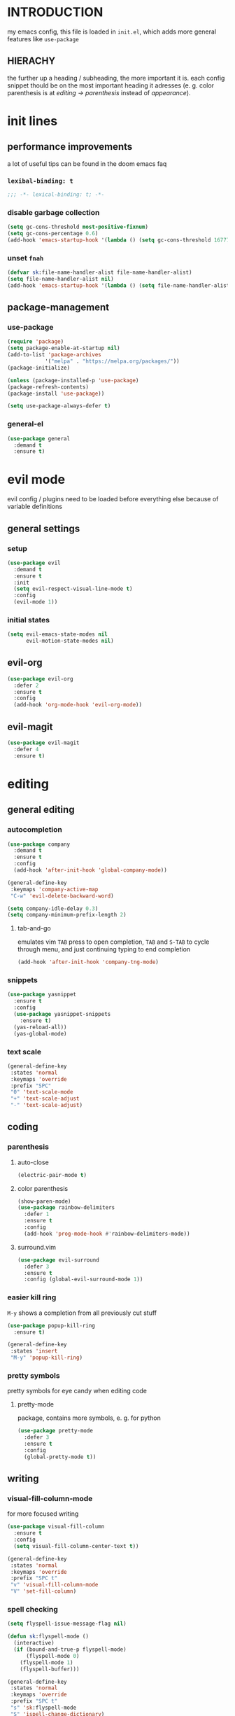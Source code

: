 * INTRODUCTION
my emacs config, this file is loaded in =init.el=, which adds more general features like =use-package=
** HIERACHY
the further up a heading / subheading, the more important it is. each config snippet thould be on the most important heading it adresses (e. g. color parenthesis is at /editing → parenthesis/ instead of /appearance/).
* init lines
** performance improvements
a lot of useful tips can be found in the doom emacs faq
*** =lexibal-binding: t=
#+begin_src emacs-lisp
  ;;; -*- lexical-binding: t; -*-
#+end_src
*** disable garbage collection
#+begin_src emacs-lisp
  (setq gc-cons-threshold most-positive-fixnum)
  (setq gc-cons-percentage 0.6)
  (add-hook 'emacs-startup-hook '(lambda () (setq gc-cons-threshold 16777216) (setq gc-cons-percentage 0.1)))
#+end_src
*** unset =fnah=
#+begin_src emacs-lisp
  (defvar sk:file-name-handler-alist file-name-handler-alist)
  (setq file-name-handler-alist nil)
  (add-hook 'emacs-startup-hook '(lambda () (setq file-name-handler-alist sk:file-name-handler-alist)))
#+end_src
** package-management
*** use-package
#+begin_src emacs-lisp
  (require 'package)
  (setq package-enable-at-startup nil)
  (add-to-list 'package-archives
              '("melpa" . "https://melpa.org/packages/"))
  (package-initialize)

  (unless (package-installed-p 'use-package)
  (package-refresh-contents)
  (package-install 'use-package))

  (setq use-package-always-defer t)
#+end_src
*** general-el
#+begin_src emacs-lisp
  (use-package general
    :demand t
    :ensure t)
#+end_src
* evil mode
evil config / plugins need to be loaded before everything else because of variable definitions
** general settings
*** setup
#+begin_src emacs-lisp
  (use-package evil
    :demand t
    :ensure t
    :init
    (setq evil-respect-visual-line-mode t)
    :config
    (evil-mode 1))
#+end_src
*** initial states
#+begin_src emacs-lisp
  (setq evil-emacs-state-modes nil
        evil-motion-state-modes nil)
#+end_src
** evil-org
#+begin_src emacs-lisp
  (use-package evil-org
    :defer 2
    :ensure t
    :config
    (add-hook 'org-mode-hook 'evil-org-mode))
#+end_src
** evil-magit
#+begin_src emacs-lisp
  (use-package evil-magit
    :defer 4
    :ensure t)
#+end_src
* editing
** general editing
*** autocompletion
#+begin_src emacs-lisp
  (use-package company
    :demand t
    :ensure t
    :config
    (add-hook 'after-init-hook 'global-company-mode))

  (general-define-key
   :keymaps 'company-active-map
   "C-w" 'evil-delete-backward-word)

  (setq company-idle-delay 0.3)
  (setq company-minimum-prefix-length 2)
#+end_src
**** tab-and-go
emulates vim =TAB= press to open completion, =TAB= and =S-TAB= to cycle through menu, and just continuing typing to end completion
#+begin_src emacs-lisp
  (add-hook 'after-init-hook 'company-tng-mode)
#+end_src
*** snippets
#+begin_src emacs-lisp
  (use-package yasnippet
    :ensure t
    :config
    (use-package yasnippet-snippets
      :ensure t)
    (yas-reload-all))
    (yas-global-mode)
#+end_src
*** text scale
#+begin_src emacs-lisp
  (general-define-key
   :states 'normal
   :keymaps 'override
   :prefix "SPC"
   "0" 'text-scale-mode
   "+" 'text-scale-adjust
   "-" 'text-scale-adjust)
#+end_src
** coding
*** parenthesis
**** auto-close
#+begin_src emacs-lisp
  (electric-pair-mode t)
#+end_src
**** color parenthesis
#+begin_src emacs-lisp
  (show-paren-mode)
  (use-package rainbow-delimiters
    :defer 1
    :ensure t
    :config
    (add-hook 'prog-mode-hook #'rainbow-delimiters-mode))
#+end_src
**** surround.vim
#+begin_src emacs-lisp
  (use-package evil-surround
    :defer 3
    :ensure t
    :config (global-evil-surround-mode 1))
#+end_src
*** easier kill ring
=M-y= shows a completion from all previously cut stuff
#+begin_src emacs-lisp
  (use-package popup-kill-ring
    :ensure t)

  (general-define-key
   :states 'insert
   "M-y" 'popup-kill-ring)
#+end_src
*** pretty symbols
pretty symbols for eye candy when editing code
**** pretty-mode
package, contains more symbols, e. g. for python
#+begin_src emacs-lisp
  (use-package pretty-mode
    :defer 3
    :ensure t
    :config
    (global-pretty-mode t))
#+end_src
** writing
*** visual-fill-column-mode
for more focused writing
#+begin_src emacs-lisp
  (use-package visual-fill-column
    :ensure t
    :config
    (setq visual-fill-column-center-text t))

  (general-define-key
   :states 'normal
   :keymaps 'override
   :prefix "SPC t"
   "v" 'visual-fill-column-mode
   "V" 'set-fill-column)
#+end_src
*** spell checking
#+begin_src emacs-lisp
  (setq flyspell-issue-message-flag nil)

  (defun sk:flyspell-mode ()
    (interactive)
    (if (bound-and-true-p flyspell-mode)
        (flyspell-mode 0)
      (flyspell-mode 1)
      (flyspell-buffer)))

  (general-define-key
   :states 'normal
   :keymaps 'override
   :prefix "SPC t"
   "s" 'sk:flyspell-mode
   "S" 'ispell-change-dictionary)
#+end_src
*** german quotation marks
#+begin_src emacs-lisp
  (add-to-list 'electric-pair-pairs '(8218 . 8216)) ;; ‚‘
  (add-to-list 'electric-pair-pairs '(8222 . 8220)) ;; „“
#+end_src
* ido
replace default emacs menues with more interactive ones, e. g. when opening files
** general settings
*** ido everywhere
#+begin_src emacs-lisp
  (setq ido-enable-flex-matching nil
        ido-create-new-buffer 'always
        ido-everywhere t)
  (ido-mode 1)
#+end_src
*** ido-vertical
#+begin_src emacs-lisp
  (use-package ido-vertical-mode
    :demand t
    :ensure t
    :config
    (ido-vertical-mode 1))
#+end_src
*** keybinds
#+begin_src emacs-lisp
  (defun sk:ido-custom-keys ()
    (general-define-key
     :keymaps 'ido-completion-map
     "C-d" 'ido-kill-buffer-at-head
     "C-n" 'ido-next-match
     "C-j" 'ido-next-match
     "C-k" 'ido-prev-match
     "C-p" 'ido-prev-match))

  (add-hook 'ido-setup-hook 'sk:ido-custom-keys)
#+end_src
*** smex
wrapper around ido that improves =M-x=
#+begin_src emacs-lisp
  (use-package smex
    :demand t
    :ensure t
    :config (smex-initialize))

  (general-define-key
   :keymaps 'override
   "M-x" 'smex)

  (general-define-key
   :states 'normal
   :keymaps 'override
   "SPC x" 'smex)
#+end_src
** ignoring buffers
#+begin_src emacs-lisp
  (setq sk:ido-unignored-buffers '("*dashboard*"))

  (defun sk:ido-ignore-buffers-fun (name)
    "Ignore all *starred* buffers except the ones listed in sk:ido-unignored-buffers"
    (and (string-match "^\*" name)
        (not (member name sk:ido-unignored-buffers))))

  (add-to-list 'ido-ignore-buffers 'sk:ido-ignore-buffers-fun)
#+end_src
** recent files
#+begin_src emacs-lisp
  (defun recentf-ido-find-file ()
    "Find a recent file using Ido."
    (interactive)
    (let ((file (ido-completing-read "Choose recent file: " recentf-list nil t)))
      (when file
        (find-file file))))
#+end_src
** bookmarks
#+begin_src emacs-lisp
  (defun ido-bookmark-jump (bname)
    "Switch to bookmark interactively using `ido'."
    (interactive (list (ido-completing-read "Bookmark: " (bookmark-all-names) nil t)))
    (bookmark-jump bname))
  (add-hook 'after-init-hook 'bookmark-save)
#+end_src
* navigation
** navigating within a window
*** scrolling
#+begin_src emacs-lisp
  (setq scroll-margin 5)
#+end_src
*** follow mode
#+begin_src emacs-lisp
  (general-define-key
   :states 'normal
   :keymaps 'override
   "SPC t f" 'follow-mode)
#+end_src
*** insert mode
#+begin_src emacs-lisp
  (general-define-key
   :states 'insert
   "C-k" 'evil-previous-line
   "C-j" 'evil-next-line
   "C-h" 'backward-char
   "C-l" 'forward-char)
#+end_src
*** avy
navigate to any char in a buffer using =M-s=
#+begin_src emacs-lisp
  (use-package avy
    :ensure t)

  (general-define-key
   :states '(normal visual)
   :keymaps 'override
   :prefix "SPC a"
   "a" 'avy-goto-word-or-subword-1
   "c" 'avy-goto-char-timer
   "w" 'avy-goto-word-or-subword-1
   "W" 'avy-goto-word
   "l" 'avy-goto-line
   "j" 'avy-goto-line-below
   "k" 'avy-goto-line-above)
#+end_src
** navigating windows
*** functions
functions that move the cursor when the window is split
#+begin_src emacs-lisp
  (defun split-and-follow-horizontally ()
    (interactive)
    (split-window-below)
    (balance-windows)
    (other-window 1))

  (defun split-and-follow-vertically ()
    (interactive)
    (split-window-right)
    (balance-windows)
    (other-window 1))
#+end_src
*** keybinds
**** manage windows
#+begin_src emacs-lisp
  (general-define-key
   :states 'normal
   :keymaps 'override
   :prefix "SPC w"
   "=" 'balance-windows
   "o" 'delete-other-windows
   "1" 'delete-other-windows
   "s" 'split-and-follow-horizontally
   "v" 'split-and-follow-vertically)
#+end_src
**** switch windows
#+begin_src emacs-lisp
  (general-define-key
   :states 'normal
   :keymaps 'override
   :prefix "SPC w"
   "h" 'evil-window-left
   "j" 'evil-window-down
   "k" 'evil-window-up
   "l" 'evil-window-right
   "w" 'evil-window-next
   "c" 'evil-window-delete
   "C" 'kill-buffer-and-window)
   
  (general-define-key
   :states 'normal
   :keymaps 'override
   "SPC SPC" 'evil-window-next)
#+end_src
** navigating buffers
*** buffer navigation
some mappings around ido and buffer switching
#+begin_src emacs-lisp
  (general-define-key
   :states 'normal
   :keymaps 'override
   :prefix "SPC b"
   "b" 'ido-switch-buffer
   "B" 'ibuffer)
#+end_src
*** killing buffers
#+begin_src emacs-lisp
  (defun kill-current-buffer ()
    (interactive)
    (kill-buffer (current-buffer)))

  (general-define-key
   :states 'normal
   :keymaps 'override
   :prefix "SPC b"
   "q" 'quit-window
   "k" 'kill-current-buffer
   "K" 'kill-buffer-and-window)
#+end_src
** navigating files
*** visiting / saving
#+begin_src emacs-lisp
  (general-define-key
   :states 'normal
   :keymaps 'override
   :prefix "SPC f"
   "f" 'find-file
   "F" 'find-file-read-only
   "r" 'recentf-ido-find-file
   "s" 'save-buffer
   "S" 'save-some-buffers)

  (general-define-key
   :states 'normal
   :keymaps 'override
   "SPC s" 'save-buffer)
#+end_src
**** config operations
***** functions
#+begin_src emacs-lisp
  (defun config-visit ()
    (interactive)
    (find-file "~/.emacs.d/conf.org"))
    
  (defun config-reload ()
    (interactive)
    (org-babel-load-file (expand-file-name "~/.emacs.d/conf.org")))
#+end_src
***** keybinds
#+begin_src emacs-lisp
  (general-define-key
   :states 'normal
   :keymaps 'override
   :prefix "SPC c"
   "r" 'config-reload
   "v" 'config-visit
   "e" 'config-visit)
#+end_src
*** dired
**** general settings
#+begin_src emacs-lisp
  (add-hook 'dired-mode-hook 'dired-hide-details-mode)
#+end_src
**** dwim mode
when two windows are next to each other, move / copy files between them
#+begin_src emacs-lisp
  (setq dired-dwim-target t)
#+end_src
**** keybinds
#+begin_src emacs-lisp
  (general-define-key
   :states 'normal
   :keymaps 'override
   :prefix "SPC f"
   "d" 'dired-jump
   "D" 'dired)
#+end_src
some mappings for a more vim-like behaviour
#+begin_src emacs-lisp
  (general-define-key
   :states 'normal
   :keymaps 'dired-mode-map
   "h" 'dired-up-directory
   "l" 'dired-find-file)
#+end_src
*** bookmarks
#+begin_src emacs-lisp
  (general-define-key
   :states 'normal
   :keymaps 'override
   :prefix "SPC f"
   "b" 'ido-bookmark-jump
   "B" 'bookmark-set)
#+end_src
** misc
*** quitting
#+begin_src emacs-lisp
  (general-define-key
   :states 'normal
   :keymaps 'override
   :prefix "SPC"
   "ESC" 'keyboard-escape-quit
   "q" 'save-buffers-kill-terminal
   "Q" 'save-buffers-kill-emacs)
#+end_src
*** help mode
#+begin_src emacs-lisp
  (general-define-key
   :states 'normal
   :keymaps 'override
   :prefix "SPC h"
   "f" 'describe-function
   "v" 'describe-variable
   "k" 'describe-key)
#+end_src
* misc settings
** which key
#+begin_src emacs-lisp
  (use-package which-key
    :defer 4
    :ensure t
    :config
    (which-key-mode))
#+end_src
** misc of misc
#+begin_src emacs-lisp
  (setq scroll-conservatively 100)
  (defalias 'yes-or-no 'y-or-n-p)
  ;;(setq make-backup-file nil)
  ;;(setq ring-bell-function 'ignore)
#+end_src
* mode- / package-specific configuration
exception: evil mode stuff
** org
*** general settings
**** don't spread across two windows
e. g. when opening a src block with =C-c '=
#+begin_src emacs-lisp
  (setq org-src-window-setup 'current-window)
#+end_src
**** keybinds
***** ='org-ctrl-c-ctrl-c=
- evaluate src-block
- numbered list reodering
- table realignment
- toggling checkboxes
#+begin_src emacs-lisp
  (general-define-key
   :states 'normal
   :keymaps 'org-mode-map
   "RET" 'org-ctrl-c-ctrl-c)
#+end_src
***** ='org-ctrl-c-minus=
- table insert hline
- toggle item
- cylce list bullet
#+begin_src emacs-lisp
  (general-define-key
   :states 'normal
   :keymaps 'org-mode-map
   :prefix "SPC o"
   "o" 'org-ctrl-c-minus
   "-" 'org-ctrl-c-minus
   "i" 'org-ctrl-c-minus
   "b" 'org-ctrl-c-minus)
#+end_src
***** others
#+begin_src emacs-lisp
  (general-define-key
   :states 'normal
   :keymaps 'org-mode-map
   :prefix "SPC o"
   "TAB" 'org-table-toggle-column-width
   "<backtab>" '(lambda () (interactive) (org-table-toggle-column-width '(4)))
   "h" 'org-toggle-heading
   "c" '(lambda () (interactive) (org-ctrl-c-ctrl-c '(4)))
   "t" 'org-todo
   "X" 'org-export-dispatch
   "x" '(lambda () (interactive) (org-export-dispatch '(4))))
#+end_src
*** latex preview
#+begin_src emacs-lisp
  (setq org-format-latex-options (plist-put org-format-latex-options :scale 1.5))
  (setq org-latex-packages-alist '())
  (add-to-list 'org-latex-packages-alist '("" "IEEEtrantools" t))
  (add-hook 'org-mode-hook 'org-toggle-pretty-entities)

  (general-define-key
   :states 'normal
   :keymaps 'org-mode-map
   :prefix "SPC p"
   "p" 'org-latex-preview
   "P" '(lambda () (interactive) (org-latex-preview '(4)))
   "b" '(lambda () (interactive) (org-latex-preview '(16)))
   "B" '(lambda () (interactive) (org-latex-preview '(64)))
   "I" 'org-toggle-inline-images
   "i" 'org-display-inline-images)
#+end_src
*** org babel / source code
**** general settings
#+begin_src emacs-lisp
  (setq org-confirm-babel-evaluate nil)
  (add-hook 'org-babel-after-execute-hook 'org-display-inline-images)
#+end_src
**** viewing code blocks
#+begin_src emacs-lisp
  (general-define-key
   :states 'normal
   "SPC o e" 'org-edit-src-exit)

  (general-define-key
   :states 'normal
   :keymaps 'org-mode-map
   "SPC o e" 'org-edit-special)
#+end_src
**** languages
#+begin_src emacs-lisp
  (use-package jupyter
    :ensure t)

  (org-babel-do-load-languages
   'org-babel-load-languages
   (append org-babel-load-languages
           '((python . t)
             (jupyter . t))))
#+end_src
*** org-indent
#+begin_src emacs-lisp
  (add-hook 'org-mode-hook 'org-indent-mode)
#+end_src
** latex
*** general settings
#+begin_src emacs-lisp
  (add-hook 'LaTeX-mode-hook 'prettify-symbols-mode)
  (setq-default preview-scale-function 1.5)
#+end_src
*** auctex
**** installation
#+begin_src emacs-lisp
  (use-package auctex
    :ensure t
    :config
    (setq TeX-auto-save t
          TeX-parse-self t))
#+end_src
**** general settings
#+begin_src emacs-lisp
  (setq TeX-view-program-selection '((output-pdf "Zathura")))
  (setq preview-auto-cache-preamble t)
#+end_src
**** math mode
#+begin_src emacs-lisp
  (setq LaTeX-math-abbrev-prefix "'")
  (add-hook 'LaTeX-mode-hook 'LaTeX-math-mode)

  (setq texmathp-tex-commands '())
  (add-to-list 'texmathp-tex-commands (quote ("IEEEeqnarray" env-on
                                              "IEEEeqnarray*" env-on)))
#+end_src
*** keybinds
**** command insertion
#+begin_src emacs-lisp
  (general-define-key
   :states 'normal
   :keymaps 'LaTeX-mode-map
   :prefix "SPC l"
   "s" 'LaTeX-section           ;; insert section
   "e" 'LaTeX-environment       ;; insert environment
   "f" 'LaTeX-fill-environment) ;; auto-indent
#+end_src
**** compilation
#+begin_src emacs-lisp
  (general-define-key
   :states 'normal
   :keymaps 'LaTeX-mode-map
   :prefix "SPC l"
   "l" 'TeX-command-master
   "L" 'TeX-command-run-all)
#+end_src
**** previewing
#+begin_src emacs-lisp
  (general-define-key
   :states 'normal
   :keymaps 'LaTeX-mode-map
   :prefix "SPC p"
   "p" 'preview-at-point
   "P" 'preview-clearout-at-point
   "b" 'preview-buffer
   "B" 'preview-clearout-buffer)
#+end_src
** docview
*** vim-like keybinds
**** functions / settings
#+begin_src emacs-lisp
  (setq doc-view-continuous t)
  
  (defun sk:doc-view-goto-page (count)
    "Goto page COUNT
  if COUNT isn't supplied, go to the last page"
      (interactive "P")
      (if count
          (doc-view-goto-page count)
        (doc-view-last-page)))
#+end_src

**** function for goto-page
#+begin_src emacs-lisp
  (general-define-key
   :states 'normal
   :keymaps 'doc-view-mode-map
   "j" 'doc-view-next-line-or-next-page
   "J" 'doc-view-next-page
   "k" 'doc-view-previous-line-or-previous-page
   "K" 'doc-view-previous-page
   "gg" 'doc-view-first-page
   "G" 'sk:doc-view-goto-page)
#+end_src
** magit
*** installation
#+begin_src emacs-lisp
  (use-package magit
    :ensure t)
#+end_src
*** mappings
#+begin_src emacs-lisp
  (add-hook 'git-commit-mode-hook 'evil-insert-state)
  (general-define-key
   :states 'normal
   :keymaps 'override
   :prefix "SPC"
   "g" 'magit-file-dispatch)
#+end_src
* appearance
** general settings
settings regarding the application and the frame
#+begin_src emacs-lisp
  (tool-bar-mode -1)
  (menu-bar-mode -1)
  (scroll-bar-mode -1)
#+end_src
** line numbers
use visual instead of absolute or relative line numbers
visual line numbers are determined with lines visible on the screen instead of buffer lines.
for example, in ='visual= a fold is shown as 1 line, whereas in ='relative=, it is shown as the amount of lines that are folded (this subheading would then be 12 lines).
#+begin_src emacs-lisp
  ;; display line / column numbers in modeline
  (line-number-mode 1)
  (column-number-mode 1)

  ;; display visual line numbers left of each buffer
  (setq display-line-numbers-type 'visual)
  (global-display-line-numbers-mode 1)
  
  (global-visual-line-mode)
#+end_src
** theme
use =M-x customize-themes= to change theme settings
*** doom themes
- [ ] enable bold/italics support
#+begin_src emacs-lisp
  (use-package doom-themes
    :demand t
    :ensure t
    :config (doom-themes-org-config)) ;; Corrects (and improves) org-mode's native fontification.

  (when window-system (global-hl-line-mode t))
#+end_src
** modeline
use doom-modeline
#+begin_src emacs-lisp
  (use-package doom-modeline
    :demand t
    :ensure t
    :config
    (doom-modeline-mode 't))

  ;; needs to be set explicitly when running in server mode
  (setq doom-modeline-icon t
        doom-modeline-buffer-encoding nil)
#+end_src
** startup screen
#+begin_src emacs-lisp
  ;;(setq inhibit-startup-message t)
  (setq initial-buffer-choice (lambda () (get-buffer "*dashboard*"))) ;; emacsclient defaults to *scratch*
  (use-package dashboard
    :demand t
    :ensure t
    :config
    (dashboard-setup-startup-hook)
    (setq dashboard-items '((recents . 15))
          dashboard-startup-banner 'logo
          dashboard-set-heading-icons t
          dashboard-set-file-icons t
          dashboard-center-content t))
#+end_src

